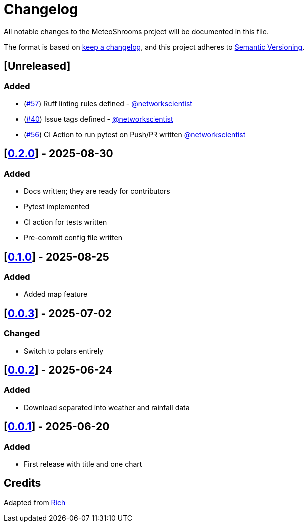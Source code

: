 = Changelog

All notable changes to the MeteoShrooms project will be documented in this file.

The format is based on https://keepachangelog.com/en/1.1.0/[keep a changelog], and this project adheres to https://semver.org/spec/v2.0.0.html[Semantic Versioning].

////
Allowed types of change:
- Added:  For new features.
- Changed: For changes in existing functionality.
- Deprecated: For soon-to-be removed features.
- Removed: For now removed features.
- Fixed: For any bug fixes.
- Security: In case of vulnerabilities.
////

== [Unreleased]

=== Added

- (https://github.com/networkscientist/meteofungi/issues/57[#57]) Ruff linting rules defined - https://github.com/networkscientist[@networkscientist]
- (https://github.com/networkscientist/meteofungi/issues/40[#40]) Issue tags defined - https://github.com/networkscientist[@networkscientist]
- (https://github.com/networkscientist/meteofungi/issues/56[#56]) CI Action to run pytest on Push/PR written https://github.com/networkscientist[@networkscientist]

== [https://github.com/networkscientist/meteofungi/releases/tag/0.2.0[0.2.0]] - 2025-08-30

=== Added

- Docs written; they are ready for contributors
- Pytest implemented
- CI action for tests written
- Pre-commit config file written

== [https://github.com/networkscientist/meteofungi/releases/tag/0.1[0.1.0]] - 2025-08-25

=== Added

* Added map feature

== [https://github.com/networkscientist/meteofungi/releases/tag/0.0.3[0.0.3]] - 2025-07-02

=== Changed

* Switch to polars entirely

== [https://github.com/networkscientist/meteofungi/releases/tag/0.0.2[0.0.2]] - 2025-06-24

=== Added

* Download separated into weather and rainfall data

== [https://github.com/networkscientist/meteofungi/releases/tag/0.0.1[0.0.1]] - 2025-06-20

=== Added

* First release with title and one chart

== Credits

Adapted from https://github.com/Textualize/rich/blob/ea9d4db5d84b4e834979304e3053bf757daae322/CHANGELOG.md[Rich]